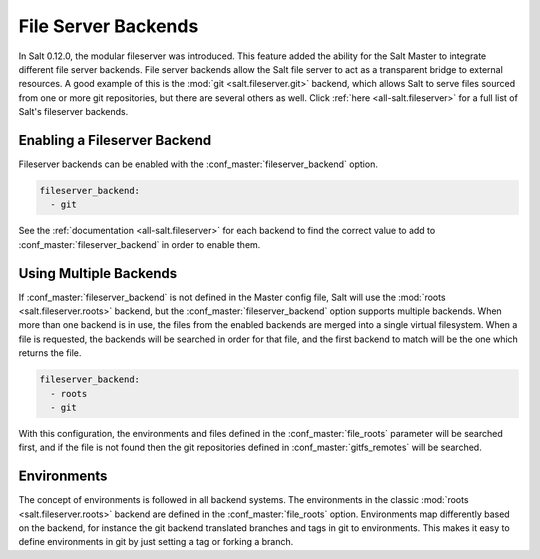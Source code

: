 .. _file-server-backends:

====================
File Server Backends
====================

In Salt 0.12.0, the modular fileserver was introduced. This feature added the
ability for the Salt Master to integrate different file server backends. File
server backends allow the Salt file server to act as a transparent bridge to
external resources. A good example of this is the :mod:`git
<salt.fileserver.git>` backend, which allows Salt to serve files sourced from
one or more git repositories, but there are several others as well. Click
:ref:`here <all-salt.fileserver>` for a full list of Salt's fileserver
backends.

Enabling a Fileserver Backend
-----------------------------

Fileserver backends can be enabled with the :conf_master:`fileserver_backend`
option.

.. code-block:: yaml

    fileserver_backend:
      - git

See the :ref:`documentation <all-salt.fileserver>` for each backend to find the
correct value to add to :conf_master:`fileserver_backend` in order to enable
them.

Using Multiple Backends
-----------------------

If :conf_master:`fileserver_backend` is not defined in the Master config file,
Salt will use the :mod:`roots <salt.fileserver.roots>` backend, but the
:conf_master:`fileserver_backend` option supports multiple backends. When more
than one backend is in use, the files from the enabled backends are merged into a
single virtual filesystem. When a file is requested, the backends will be
searched in order for that file, and the first backend to match will be the one
which returns the file.

.. code-block:: yaml

    fileserver_backend:
      - roots
      - git

With this configuration, the environments and files defined in the
:conf_master:`file_roots` parameter will be searched first, and if the file is
not found then the git repositories defined in :conf_master:`gitfs_remotes`
will be searched.

Environments
------------

The concept of environments is followed in all backend systems. The
environments in the classic :mod:`roots <salt.fileserver.roots>` backend are
defined in the :conf_master:`file_roots` option. Environments map differently
based on the backend, for instance the git backend translated branches and tags
in git to environments. This makes it easy to define environments in git by
just setting a tag or forking a branch.
